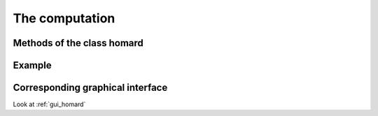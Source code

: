 .. _tui_homard:

The computation
###############

Methods of the class homard
***************************


Example
*******


Corresponding graphical interface
*********************************
Look at :ref:`gui_homard`
